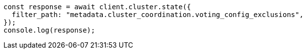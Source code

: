 // This file is autogenerated, DO NOT EDIT
// Use `node scripts/generate-docs-examples.js` to generate the docs examples

[source, js]
----
const response = await client.cluster.state({
  filter_path: "metadata.cluster_coordination.voting_config_exclusions",
});
console.log(response);
----
